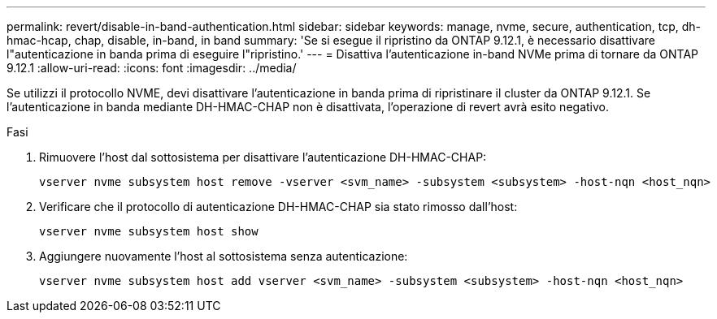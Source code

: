 ---
permalink: revert/disable-in-band-authentication.html 
sidebar: sidebar 
keywords: manage, nvme, secure, authentication, tcp, dh-hmac-hcap, chap, disable, in-band, in band 
summary: 'Se si esegue il ripristino da ONTAP 9.12.1, è necessario disattivare l"autenticazione in banda prima di eseguire l"ripristino.' 
---
= Disattiva l'autenticazione in-band NVMe prima di tornare da ONTAP 9.12.1
:allow-uri-read: 
:icons: font
:imagesdir: ../media/


[role="lead"]
Se utilizzi il protocollo NVME, devi disattivare l'autenticazione in banda prima di ripristinare il cluster da ONTAP 9.12.1. Se l'autenticazione in banda mediante DH-HMAC-CHAP non è disattivata, l'operazione di revert avrà esito negativo.

.Fasi
. Rimuovere l'host dal sottosistema per disattivare l'autenticazione DH-HMAC-CHAP:
+
[source, cli]
----
vserver nvme subsystem host remove -vserver <svm_name> -subsystem <subsystem> -host-nqn <host_nqn>
----
. Verificare che il protocollo di autenticazione DH-HMAC-CHAP sia stato rimosso dall'host:
+
[source, cli]
----
vserver nvme subsystem host show
----
. Aggiungere nuovamente l'host al sottosistema senza autenticazione:
+
[source, cli]
----
vserver nvme subsystem host add vserver <svm_name> -subsystem <subsystem> -host-nqn <host_nqn>
----

